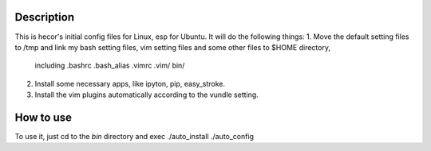 Description
===========
This is hecor's initial config files for Linux, esp for Ubuntu. It will do the following things:
1. Move the default setting files to /tmp and link my bash setting files, vim setting files and some other files to $HOME directory,
   including .bashrc .bash_alias .vimrc .vim/ bin/ 
2. Install some necessary apps, like ipyton, pip, easy_stroke.
3. Install the vim plugins automatically according to the vundle setting.

How to use
==========
To use it, just cd to the *bin* directory and exec
./auto_install
./auto_config

